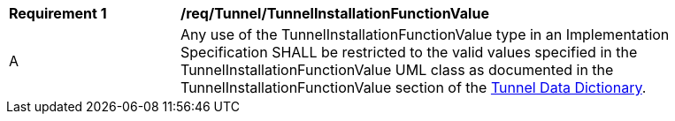 [[req_Tunnel_TunnelInstallationFunctionValue]]
[width="90%",cols="2,6"]
|===
^|*Requirement  {counter:req-id}* |*/req/Tunnel/TunnelInstallationFunctionValue* 
^|A |Any use of the TunnelInstallationFunctionValue type in an Implementation Specification SHALL be restricted to the valid values specified in the TunnelInstallationFunctionValue UML class as documented in the TunnelInstallationFunctionValue section of the <<TunnelInstallationFunctionValue-section,Tunnel Data Dictionary>>.
|===
